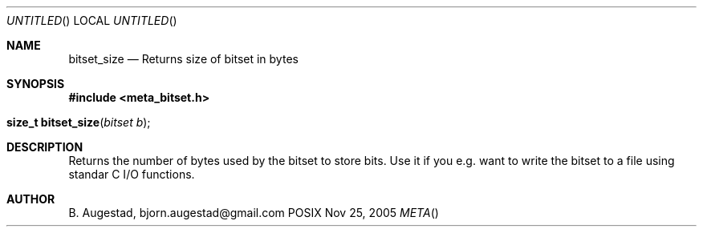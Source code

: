 .Dd Nov 25, 2005
.Os POSIX
.Dt META
.Th bitset_size 3
.Sh NAME
.Nm bitset_size
.Nd Returns size of bitset in bytes
.Sh SYNOPSIS
.Fd #include <meta_bitset.h>
.Fo "size_t bitset_size"
.Fa "bitset b"
.Fc
.Sh DESCRIPTION
Returns the number of bytes used by the bitset to
store bits. Use it if you e.g. want to write the
bitset to a file using standar C I/O functions.
.Sh AUTHOR
.An B. Augestad, bjorn.augestad@gmail.com
